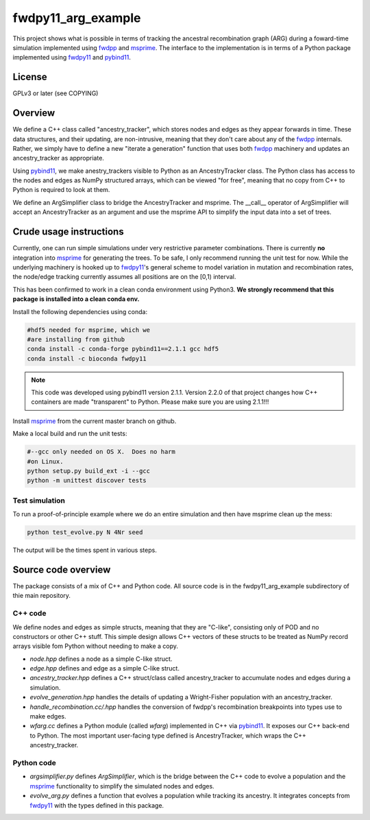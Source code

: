 fwdpy11_arg_example
**********************************************************

This project shows what is possible in terms of tracking the ancestral recombination graph (ARG) during a foward-time simulation implemented using fwdpp_ and msprime_.  The interface to the implementation is in terms of a Python package implemented using fwdpy11_ and pybind11_.

License
----------------------------------

GPLv3 or later (see COPYING)

Overview
----------------------------------

We define a C++ class called "ancestry_tracker", which stores nodes and edges as they appear forwards in time.  These data structures, and their updating, are non-intrusive, meaning that they don't care about any of the fwdpp_ internals.  Rather, we simply have to define a new "iterate a generation" function that uses both fwdpp_ machinery and updates an ancestry_tracker as appropriate.

Using pybind11_, we make anestry_trackers visible to Python as an AncestryTracker class.  The Python class has access to the nodes and edges as NumPy structured arrays, which can be viewed "for free", meaning that no copy from C++ to Python is required to look at them.

We define an ArgSimplifier class to bridge the AncestryTracker and msprime.  The __call__ operator of ArgSimplifier will accept an AncestryTracker as an argument and use the msprime API to simplify the input data into a set of trees.


Crude usage instructions
----------------------------------

Currently, one can run simple simulations under very restrictive parameter combinations. There is currently **no** integration into msprime_ for generating the trees.  To be safe, I only recommend running the unit test for now.  While the underlying machinery is hooked up to fwdpy11_'s general scheme to model variation in mutation and recombination rates, the node/edge tracking currently assumes all positions are on the [0,1) interval.  

This has been confirmed to work in a clean conda environment using Python3.  **We strongly recommend that this package is installed into a clean conda env.**

Install the following dependencies using conda:

.. code-block:: bash

    #hdf5 needed for msprime, which we 
    #are installing from github
    conda install -c conda-forge pybind11==2.1.1 gcc hdf5
    conda install -c bioconda fwdpy11

.. note::
    This code was developed using pybind11 version 2.1.1.  Version 2.2.0 of that project changes how C++ containers are made "transparent" to Python.  Please make sure you are using 2.1.1!!!

Install msprime_ from the current master branch on github. 

Make a local build and run the unit tests:

.. code-block:: bash

    #--gcc only needed on OS X.  Does no harm 
    #on Linux.
    python setup.py build_ext -i --gcc
    python -m unittest discover tests


Test simulation
+++++++++++++++++++++++++++++++++

To run a proof-of-principle example where we do an entire simulation and then have msprime clean up the mess:

.. code-block:: bash

    python test_evolve.py N 4Nr seed

The output will be the times spent in various steps.

Source code overview
-----------------------------------------

The package consists of a mix of C++ and Python code. All source code is in the fwdpy11_arg_example subdirectory of thie main repository.

C++ code
+++++++++++++++++++++

We define nodes and edges as simple structs, meaning that they are "C-like", consisting only of POD and no constructors or other C++ stuff.  This simple design allows C++ vectors of these structs to be treated as NumPy record arrays visible fom Python without needing to make a copy.

* `node.hpp` defines a node as a simple C-like struct.
* `edge.hpp` defines and edge as a simple C-like struct.
* `ancestry_tracker.hpp` defines a C++ struct/class called ancestry_tracker to accumulate nodes and edges during a simulation.
* `evolve_generation.hpp` handles the details of updating a Wright-Fisher population with an ancestry_tracker.
* `handle_recombination.cc/.hpp` handles the conversion of fwdpp's recombination breakpoints into types use to make edges.
* `wfarg.cc` defines a Python module (called `wfarg`) implemented in C++ via pybind11_.  It exposes our C++ back-end to Python.  The most important user-facing type defined is AncestryTracker, which wraps the C++ ancestry_tracker.

Python code
+++++++++++++++++++++

* `argsimplifier.py` defines `ArgSimplifier`, which is the bridge between the C++ code to evolve a population and the msprime_ functionality to simplify the simulated nodes and edges.
* `evolve_arg.py` defines a function that evolves a population while tracking its ancestry.  It integrates concepts from fwdpy11_ with the types defined in this package.

.. _fwdpy11: http://molpopgen.github.io/fwdpy11
.. _fwdpp: http://molpopgen.github.io/fwdpp
.. _pybind11: http://github.com/pybind/pybind11
.. _msprime: http://github.com/jeromekelleher/msprime
